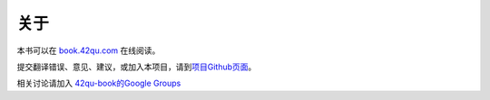 .. _readme:

关于
=======================

本书可以在 `book.42qu.com <http://book.42qu.com>`_ 在线阅读。

提交翻译错误、意见、建议，或加入本项目，请到\ `项目Github页面 <https://github.com/42qu/book>`_\ 。

相关讨论请加入 `42qu-book的Google Groups <https://groups.google.com/group/42qu-book>`_


